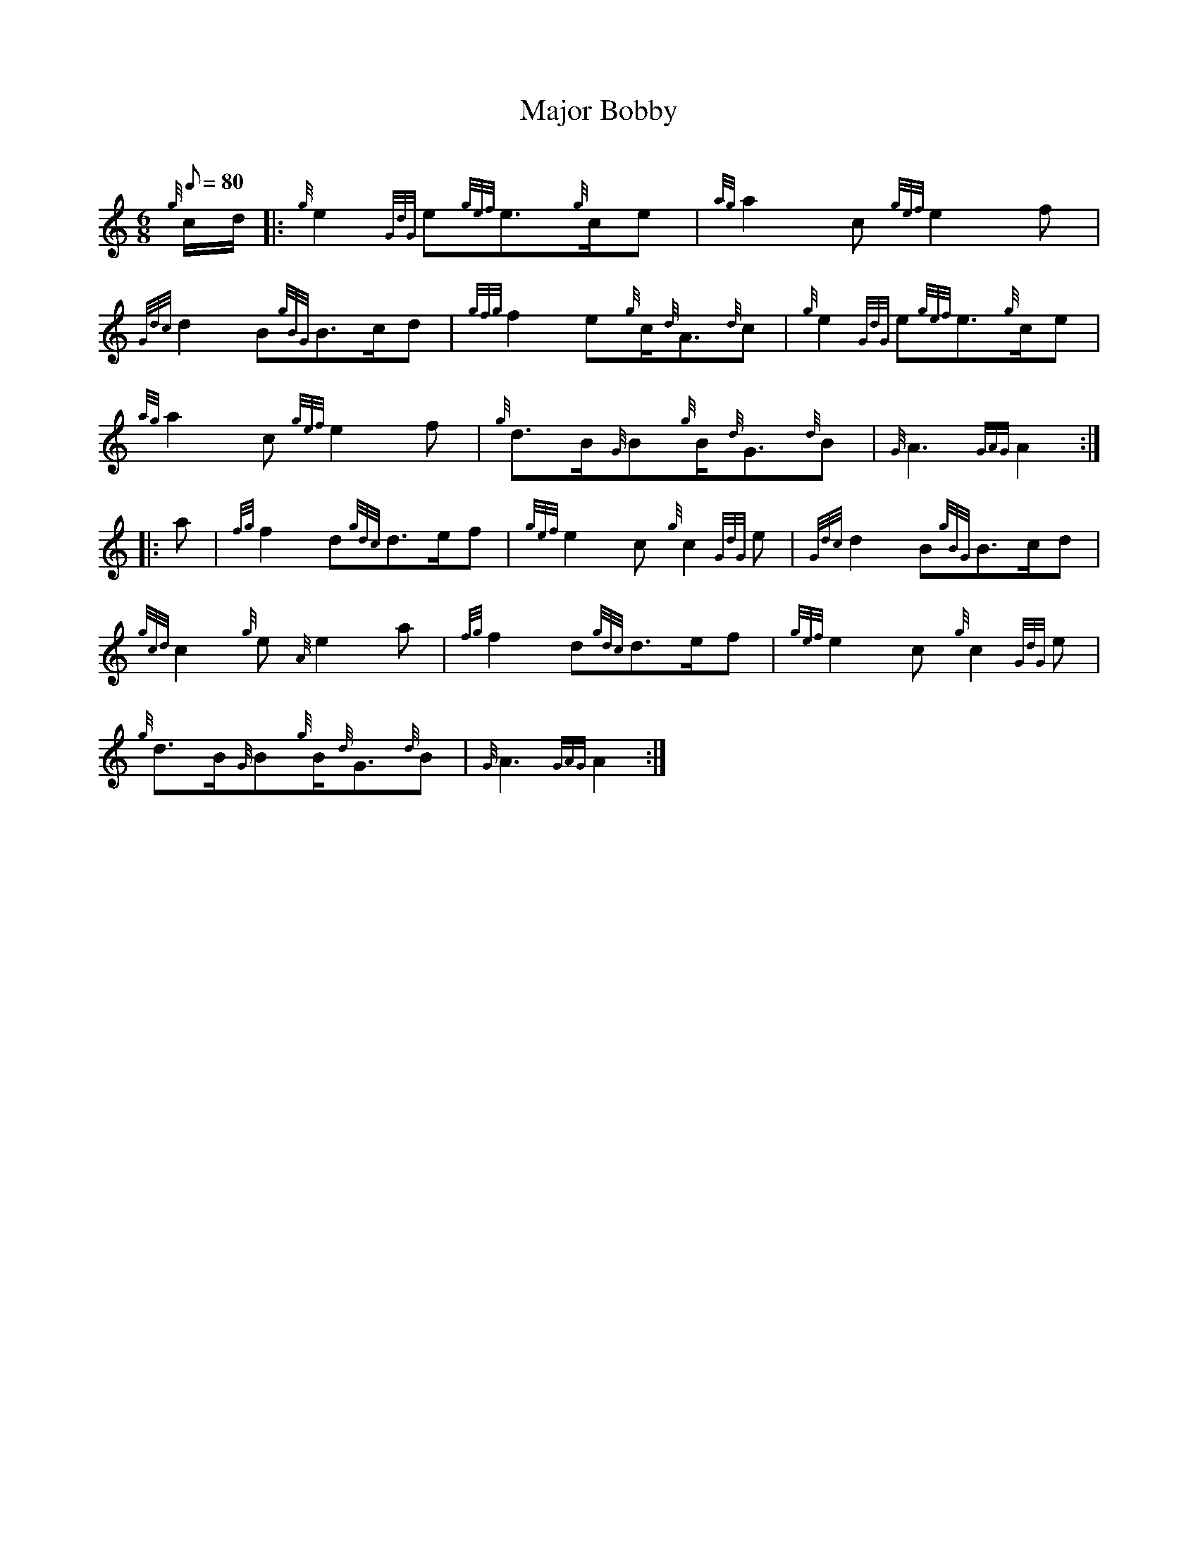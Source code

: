 X: 1
T:Major Bobby
M:6/8
L:1/8
Q:80
C:
S:March
K:HP
{g}c/2d/2|:
{g}e2{GdG}e{gef}e3/2{g}c/2e|
{ag}a2c{gef}e2f|  !
{Gdc}d2B{gBG}B3/2c/2d|
{gfg}f2e{g}c/2{d}A3/2{d}c|
{g}e2{GdG}e{gef}e3/2{g}c/2e|  !
{ag}a2c{gef}e2f|
{g}d3/2B/2{G}B{g}B/2{d}G3/2{d}B|
{G}A3{GAG}A2:| |:  !
a|
{fg}f2d{gdc}d3/2e/2f|
{gef}e2c{g}c2{GdG}e|
{Gdc}d2B{gBG}B3/2c/2d|  !
{gcd}c2{g}e{A}e2a|
{fg}f2d{gdc}d3/2e/2f|
{gef}e2c{g}c2{GdG}e|  !
{g}d3/2B/2{G}B{g}B/2{d}G3/2{d}B|
{G}A3{GAG}A2:|
